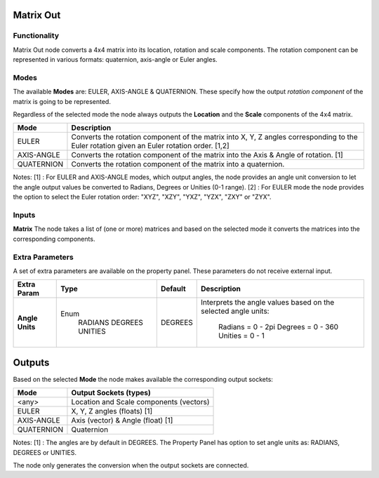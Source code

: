 Matrix Out
==========

Functionality
-------------

Matrix Out node converts a 4x4 matrix into its location, rotation and scale components. The rotation component can be represented in various formats: quaternion, axis-angle or Euler angles.


Modes
-----

The available **Modes** are: EULER, AXIS-ANGLE & QUATERNION. These specify
how the output *rotation component* of the matrix is going to be represented.

Regardless of the selected mode the node always outputs the **Location** and the **Scale** components of the 4x4 matrix.

+------------+---------------------------------------------------------------------------------------+
| Mode       | Description                                                                           |
+============+=======================================================================================+
| EULER      | Converts the rotation component of the matrix into X, Y, Z angles                     |
|            | corresponding to the Euler rotation given an Euler rotation order. [1,2]              |
+------------+---------------------------------------------------------------------------------------+
| AXIS-ANGLE | Converts the rotation component of the matrix into the Axis & Angle of rotation. [1]  |
+------------+---------------------------------------------------------------------------------------+
| QUATERNION | Converts the rotation component of the matrix into a quaternion.                      |
+------------+---------------------------------------------------------------------------------------+

Notes:
[1] : For EULER and AXIS-ANGLE modes, which output angles, the node provides an angle unit conversion to let the angle output values be converted to Radians, Degrees or Unities (0-1 range).
[2] : For EULER mode the node provides the option to select the Euler rotation order: "XYZ", "XZY", "YXZ", "YZX", "ZXY" or "ZYX".


Inputs
------

**Matrix**
The node takes a list of (one or more) matrices and based on the selected mode
it converts the matrices into the corresponding components.


Extra Parameters
----------------
A set of extra parameters are available on the property panel.
These parameters do not receive external input.

+-----------------+----------+---------+--------------------------------------+
| Extra Param     | Type     | Default | Description                          |
+=================+==========+=========+======================================+
| **Angle Units** | Enum     | DEGREES | Interprets the angle values based on |
|                 |  RADIANS |         | the selected angle units:            |
|                 |  DEGREES |         |   Radians = 0 - 2pi                  |
|                 |  UNITIES |         |   Degrees = 0 - 360                  |
|                 |          |         |   Unities = 0 - 1                    |
+-----------------+----------+---------+--------------------------------------+


Outputs
=======

Based on the selected **Mode** the node makes available the corresponding output sockets:

+------------+-----------------------------------------+
| Mode       | Output Sockets (types)                  |
+============+=========================================+
| <any>      | Location and Scale components (vectors) |
+------------+-----------------------------------------+
| EULER      | X, Y, Z angles (floats) [1]             |
+------------+-----------------------------------------+
| AXIS-ANGLE | Axis (vector) & Angle (float) [1]       |
+------------+-----------------------------------------+
| QUATERNION | Quaternion                              |
+------------+-----------------------------------------+

Notes:
[1] : The angles are by default in DEGREES. The Property Panel has option to set angle units as: RADIANS, DEGREES or UNITIES.

The node only generates the conversion when the output sockets are connected.

